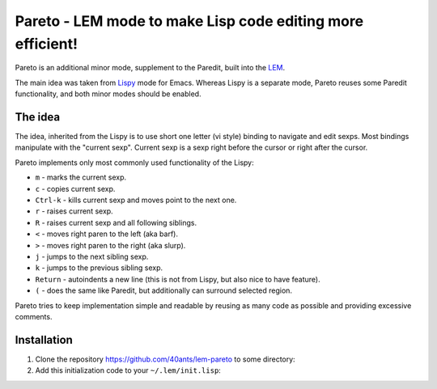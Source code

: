 =============================================================
 Pareto - LEM mode to make Lisp code editing more efficient!
=============================================================

Pareto is an additional minor mode, supplement to the Paredit,
built into the `LEM`_.

The main idea was taken from `Lispy`_ mode for Emacs. Whereas Lispy
is a separate mode, Pareto reuses some Paredit functionality, and
both minor modes should be enabled.

The idea
========

The idea, inherited from the Lispy is to use short one letter (vi style)
binding to navigate and edit sexps. Most bindings manipulate with the
"current sexp". Current sexp is a sexp right before the cursor or right after the
cursor.

Pareto implements only most commonly used functionality of the Lispy:

* ``m`` - marks the current sexp.
* ``c`` - copies current sexp.
* ``Ctrl-k`` - kills current sexp and moves point to the next one.
* ``r`` - raises current sexp.
* ``R`` - raises current sexp and all following siblings.
* ``<`` - moves right paren to the left (aka barf).
* ``>`` - moves right paren to the right (aka slurp).
* ``j`` - jumps to the next sibling sexp.
* ``k`` - jumps to the previous sibling sexp.
* ``Return`` - autoindents a new line (this is not from Lispy, but also nice to have feature).
* ``(`` - does the same like Paredit, but additionally can surround selected region.

Pareto tries to keep implementation simple and readable by reusing as many code
as possible and providing excessive comments.

Installation
============

1. Clone the repository https://github.com/40ants/lem-pareto to some directory:

   .. code::bash

      mkdir -p ~/projects/lisp/
      cd ~/projects/lisp/
      git clone https://github.com/40ants/lem-pareto

2. Add this initialization code to your ``~/.lem/init.lisp``:

   .. code::lisp

      (in-package :lem-user)

      (push "~/projects/lisp/lem-pareto/" asdf:*central-registry*)
      (asdf:load-system :lem-pareto)
      ;; Enable Paredit and Pareto along with Lisp mode
      (add-hook *find-file-hook*
                (lambda (buffer)
                  (when (eq (buffer-major-mode buffer)
                            'lem-lisp-mode:lisp-mode)
                    (change-buffer-mode buffer 'lem-paredit-mode:paredit-mode t)
                    (change-buffer-mode buffer 'lem-pareto-mode:pareto-mode t))))

.. _LEM: https://github.com/cxxxr/lem
.. _Lispy: https://github.com/abo-abo/lispy
